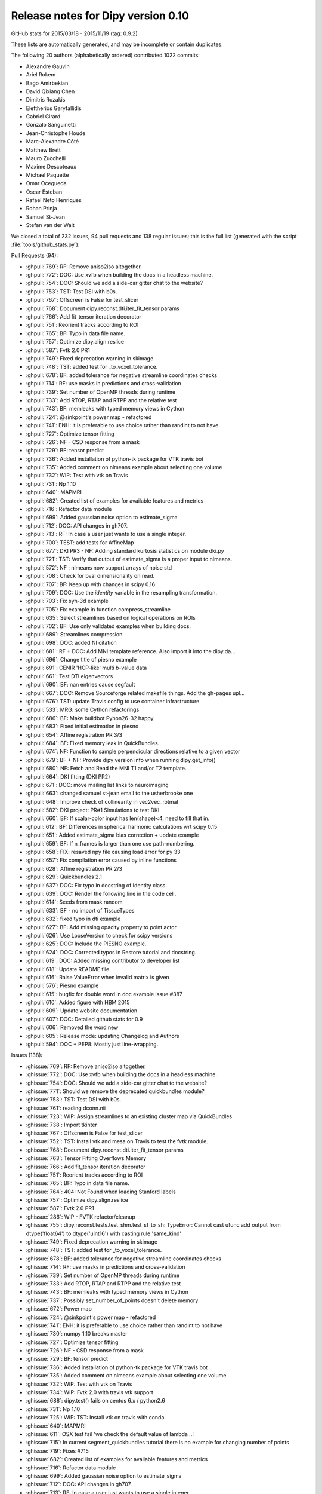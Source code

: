 .. _release0.10:

====================================
 Release notes for Dipy version 0.10
====================================

GitHub stats for 2015/03/18 - 2015/11/19 (tag: 0.9.2)

These lists are automatically generated, and may be incomplete or contain duplicates.

The following 20 authors (alphabetically ordered) contributed 1022 commits:

* Alexandre Gauvin
* Ariel Rokem
* Bago Amirbekian
* David Qixiang Chen
* Dimitris Rozakis
* Eleftherios Garyfallidis
* Gabriel Girard
* Gonzalo Sanguinetti
* Jean-Christophe Houde
* Marc-Alexandre Côté
* Matthew Brett
* Mauro Zucchelli
* Maxime Descoteaux
* Michael Paquette
* Omar Ocegueda
* Oscar Esteban
* Rafael Neto Henriques
* Rohan Prinja
* Samuel St-Jean
* Stefan van der Walt


We closed a total of 232 issues, 94 pull requests and 138 regular issues;
this is the full list (generated with the script 
:file:`tools/github_stats.py`):

Pull Requests (94):

* :ghpull:`769`: RF: Remove aniso2iso altogether.
* :ghpull:`772`: DOC: Use xvfb when building the docs in a headless machine.
* :ghpull:`754`: DOC: Should we add a side-car gitter chat to the website?
* :ghpull:`753`: TST: Test DSI with b0s.
* :ghpull:`767`: Offscreen is False for test_slicer
* :ghpull:`768`: Document dipy.reconst.dti.iter_fit_tensor params
* :ghpull:`766`: Add fit_tensor iteration decorator
* :ghpull:`751`: Reorient tracks according to ROI
* :ghpull:`765`: BF: Typo in data file name.
* :ghpull:`757`: Optimize dipy.align.reslice
* :ghpull:`587`: Fvtk 2.0 PR1
* :ghpull:`749`: Fixed deprecation warning in skimage
* :ghpull:`748`: TST: added test for _to_voxel_tolerance.
* :ghpull:`678`: BF: added tolerance for negative streamline coordinates checks
* :ghpull:`714`: RF: use masks in predictions and cross-validation
* :ghpull:`739`: Set number of OpenMP threads during runtime
* :ghpull:`733`: Add RTOP, RTAP and RTPP and the relative test
* :ghpull:`743`: BF: memleaks with typed memory views in Cython
* :ghpull:`724`: @sinkpoint's power map - refactored
* :ghpull:`741`: ENH: it is preferable to use choice rather than randint to not have 
* :ghpull:`727`: Optimize tensor fitting
* :ghpull:`726`: NF - CSD response from a mask
* :ghpull:`729`: BF: tensor predict
* :ghpull:`736`: Added installation of python-tk package for VTK travis bot
* :ghpull:`735`: Added comment on nlmeans example about selecting one volume
* :ghpull:`732`: WIP: Test with vtk on Travis
* :ghpull:`731`: Np 1.10
* :ghpull:`640`: MAPMRI
* :ghpull:`682`: Created list of examples for available features and metrics
* :ghpull:`716`: Refactor data module
* :ghpull:`699`: Added gaussian noise option to estimate_sigma
* :ghpull:`712`: DOC: API changes in gh707.
* :ghpull:`713`: RF: In case a user just wants to use a single integer.
* :ghpull:`700`: TEST: add tests for AffineMap
* :ghpull:`677`: DKI PR3 - NF: Adding standard kurtosis statistics on module dki.py 
* :ghpull:`721`: TST: Verify that output of estimate_sigma is a proper input to nlmeans.
* :ghpull:`572`: NF : nlmeans now support arrays of noise std
* :ghpull:`708`: Check for bval dimensionality on read. 
* :ghpull:`707`: BF: Keep up with changes in scipy 0.16
* :ghpull:`709`: DOC: Use the `identity` variable in the resampling transformation.
* :ghpull:`703`: Fix syn-3d example
* :ghpull:`705`: Fix example in function compress_streamline
* :ghpull:`635`: Select streamlines based on logical operations on ROIs
* :ghpull:`702`: BF: Use only validated examples when building docs.
* :ghpull:`689`: Streamlines compression
* :ghpull:`698`: DOC: added NI citation
* :ghpull:`681`: RF + DOC: Add MNI template reference. Also import it into the dipy.da…
* :ghpull:`696`: Change title of piesno example
* :ghpull:`691`: CENIR 'HCP-like' multi b-value data
* :ghpull:`661`: Test DTI eigenvectors
* :ghpull:`690`: BF: nan entries cause segfault
* :ghpull:`667`: DOC: Remove Sourceforge related makefile things. Add the gh-pages upl…
* :ghpull:`676`: TST: update Travis config to use container infrastructure.
* :ghpull:`533`: MRG: some Cython refactorings
* :ghpull:`686`: BF: Make buildbot Pyhon26-32 happy
* :ghpull:`683`: Fixed initial estimation in piesno
* :ghpull:`654`: Affine registration PR 3/3
* :ghpull:`684`: BF: Fixed memory leak in QuickBundles.
* :ghpull:`674`: NF: Function to sample perpendicular directions relative to a given vector
* :ghpull:`679`: BF + NF: Provide dipy version info when running dipy.get_info()
* :ghpull:`680`: NF: Fetch and Read the MNI T1 and/or T2 template.
* :ghpull:`664`: DKI fitting (DKI PR2) 
* :ghpull:`671`: DOC: move mailing list links to neuroimaging
* :ghpull:`663`: changed samuel st-jean email to the usherbrooke one
* :ghpull:`648`: Improve check of collinearity in vec2vec_rotmat
* :ghpull:`582`: DKI project: PR#1 Simulations to test DKI
* :ghpull:`660`: BF: If scalar-color input has len(shape)<4, need to fill that in.
* :ghpull:`612`: BF: Differences in spherical harmonic calculations wrt scipy 0.15
* :ghpull:`651`: Added estimate_sigma bias correction + update example
* :ghpull:`659`: BF: If n_frames is larger than one use path-numbering.
* :ghpull:`658`: FIX: resaved npy file causing load error for py 33
* :ghpull:`657`: Fix compilation error caused by inline functions 
* :ghpull:`628`: Affine registration PR 2/3
* :ghpull:`629`: Quickbundles 2.1
* :ghpull:`637`: DOC: Fix typo in docstring of Identity class.
* :ghpull:`639`: DOC: Render the following line in the code cell.
* :ghpull:`614`: Seeds from mask random
* :ghpull:`633`: BF - no import of TissueTypes
* :ghpull:`632`: fixed typo in dti example
* :ghpull:`627`: BF: Add missing opacity property to point actor
* :ghpull:`626`: Use LooseVersion to check for scipy versions
* :ghpull:`625`: DOC: Include the PIESNO example.
* :ghpull:`624`: DOC: Corrected typos in Restore tutorial and docstring.
* :ghpull:`619`: DOC: Added missing contributor to developer list
* :ghpull:`618`: Update README file
* :ghpull:`616`: Raise ValueError when invalid matrix is given
* :ghpull:`576`: Piesno example
* :ghpull:`615`: bugfix for double word in doc example issue #387
* :ghpull:`610`: Added figure with HBM 2015
* :ghpull:`609`: Update website documentation
* :ghpull:`607`: DOC: Detailed github stats for 0.9
* :ghpull:`606`: Removed the word new
* :ghpull:`605`: Release mode: updating Changelog and Authors
* :ghpull:`594`: DOC + PEP8: Mostly just line-wrapping.

Issues (138):

* :ghissue:`769`: RF: Remove aniso2iso altogether.
* :ghissue:`772`: DOC: Use xvfb when building the docs in a headless machine.
* :ghissue:`754`: DOC: Should we add a side-car gitter chat to the website?
* :ghissue:`771`: Should we remove the deprecated quickbundles module? 
* :ghissue:`753`: TST: Test DSI with b0s.
* :ghissue:`761`: reading dconn.nii
* :ghissue:`723`: WIP: Assign streamlines to an existing cluster map via QuickBundles
* :ghissue:`738`: Import tkinter
* :ghissue:`767`: Offscreen is False for test_slicer
* :ghissue:`752`: TST: Install vtk and mesa on Travis to test the fvtk module.
* :ghissue:`768`: Document dipy.reconst.dti.iter_fit_tensor params
* :ghissue:`763`: Tensor Fitting Overflows Memory
* :ghissue:`766`: Add fit_tensor iteration decorator
* :ghissue:`751`: Reorient tracks according to ROI
* :ghissue:`765`: BF: Typo in data file name.
* :ghissue:`764`: 404: Not Found when loading Stanford labels
* :ghissue:`757`: Optimize dipy.align.reslice
* :ghissue:`587`: Fvtk 2.0 PR1
* :ghissue:`286`: WIP - FVTK refactor/cleanup
* :ghissue:`755`: dipy.reconst.tests.test_shm.test_sf_to_sh: TypeError: Cannot cast ufunc add output from dtype('float64') to dtype('uint16') with casting rule 'same_kind'
* :ghissue:`749`: Fixed deprecation warning in skimage
* :ghissue:`748`: TST: added test for _to_voxel_tolerance.
* :ghissue:`678`: BF: added tolerance for negative streamline coordinates checks
* :ghissue:`714`: RF: use masks in predictions and cross-validation
* :ghissue:`739`: Set number of OpenMP threads during runtime
* :ghissue:`733`: Add RTOP, RTAP and RTPP and the relative test
* :ghissue:`743`: BF: memleaks with typed memory views in Cython
* :ghissue:`737`: Possibly set_number_of_points doesn't delete memory
* :ghissue:`672`: Power map
* :ghissue:`724`: @sinkpoint's power map - refactored
* :ghissue:`741`: ENH: it is preferable to use choice rather than randint to not have 
* :ghissue:`730`: numpy 1.10 breaks master
* :ghissue:`727`: Optimize tensor fitting
* :ghissue:`726`: NF - CSD response from a mask
* :ghissue:`729`: BF: tensor predict
* :ghissue:`736`: Added installation of python-tk package for VTK travis bot
* :ghissue:`735`: Added comment on nlmeans example about selecting one volume
* :ghissue:`732`: WIP: Test with vtk on Travis
* :ghissue:`734`: WIP: Fvtk 2.0 with travis vtk support
* :ghissue:`688`: dipy.test() fails on centos 6.x / python2.6
* :ghissue:`731`: Np 1.10
* :ghissue:`725`: WIP: TST: Install vtk on travis with conda.
* :ghissue:`640`: MAPMRI
* :ghissue:`611`: OSX test fail 'we check the default value of lambda ...'
* :ghissue:`715`: In current segment_quickbundles tutorial there is no example for changing number of points
* :ghissue:`719`: Fixes #715
* :ghissue:`682`: Created list of examples for available features and metrics
* :ghissue:`716`: Refactor data module
* :ghissue:`699`: Added gaussian noise option to estimate_sigma
* :ghissue:`712`: DOC: API changes in gh707.
* :ghissue:`713`: RF: In case a user just wants to use a single integer.
* :ghissue:`700`: TEST: add tests for AffineMap
* :ghissue:`677`: DKI PR3 - NF: Adding standard kurtosis statistics on module dki.py 
* :ghissue:`721`: TST: Verify that output of estimate_sigma is a proper input to nlmeans.
* :ghissue:`693`: WIP: affine map tests
* :ghissue:`694`: Memory errors / timeouts with affine registration on Windows
* :ghissue:`572`: NF : nlmeans now support arrays of noise std
* :ghissue:`708`: Check for bval dimensionality on read. 
* :ghissue:`697`: dipy.io.gradients read_bvals_bvecs does not check bvals length
* :ghissue:`707`: BF: Keep up with changes in scipy 0.16
* :ghissue:`710`: Test dipy.core.tests.test_sphere.test_interp_rbf fails fails on Travis
* :ghissue:`709`: DOC: Use the `identity` variable in the resampling transformation.
* :ghissue:`649`: ROI seeds not placed at the center of the voxels
* :ghissue:`656`: Build-bot status
* :ghissue:`701`: Changes in `syn_registration_3d` example
* :ghissue:`703`: Fix syn-3d example
* :ghissue:`705`: Fix example in function compress_streamline
* :ghissue:`704`: Buildbots failure: related to streamline compression?
* :ghissue:`635`: Select streamlines based on logical operations on ROIs
* :ghissue:`702`: BF: Use only validated examples when building docs.
* :ghissue:`689`: Streamlines compression
* :ghissue:`698`: DOC: added NI citation
* :ghissue:`621`: piesno example not rendering correctly on the website
* :ghissue:`650`: profiling hyp1f1
* :ghissue:`681`: RF + DOC: Add MNI template reference. Also import it into the dipy.da…
* :ghissue:`696`: Change title of piesno example
* :ghissue:`691`: CENIR 'HCP-like' multi b-value data
* :ghissue:`661`: Test DTI eigenvectors
* :ghissue:`690`: BF: nan entries cause segfault
* :ghissue:`667`: DOC: Remove Sourceforge related makefile things. Add the gh-pages upl…
* :ghissue:`676`: TST: update Travis config to use container infrastructure.
* :ghissue:`533`: MRG: some Cython refactorings
* :ghissue:`686`: BF: Make buildbot Pyhon26-32 happy
* :ghissue:`622`: Fast shm from scipy 0.15.0 does not work on rc version
* :ghissue:`683`: Fixed initial estimation in piesno
* :ghissue:`233`: WIP: Dki
* :ghissue:`654`: Affine registration PR 3/3
* :ghissue:`684`: BF: Fixed memory leak in QuickBundles.
* :ghissue:`674`: NF: Function to sample perpendicular directions relative to a given vector
* :ghissue:`679`: BF + NF: Provide dipy version info when running dipy.get_info()
* :ghissue:`680`: NF: Fetch and Read the MNI T1 and/or T2 template.
* :ghissue:`664`: DKI fitting (DKI PR2) 
* :ghissue:`539`: WIP: BF: Catching initial fodf creation of SDT 
* :ghissue:`671`: DOC: move mailing list links to neuroimaging
* :ghissue:`663`: changed samuel st-jean email to the usherbrooke one
* :ghissue:`287`: Fvtk sphere origin
* :ghissue:`648`: Improve check of collinearity in vec2vec_rotmat
* :ghissue:`582`: DKI project: PR#1 Simulations to test DKI
* :ghissue:`660`: BF: If scalar-color input has len(shape)<4, need to fill that in.
* :ghissue:`612`: BF: Differences in spherical harmonic calculations wrt scipy 0.15
* :ghissue:`651`: Added estimate_sigma bias correction + update example
* :ghissue:`659`: BF: If n_frames is larger than one use path-numbering.
* :ghissue:`652`: MAINT: work around scipy bug in sph_harm
* :ghissue:`653`: Revisit naming when Matthew is back from Cuba
* :ghissue:`658`: FIX: resaved npy file causing load error for py 33
* :ghissue:`657`: Fix compilation error caused by inline functions 
* :ghissue:`655`: Development documentation instructs to remove `master`
* :ghissue:`628`: Affine registration PR 2/3
* :ghissue:`629`: Quickbundles 2.1
* :ghissue:`638`: tutorial example, code in text format
* :ghissue:`637`: DOC: Fix typo in docstring of Identity class.
* :ghissue:`639`: DOC: Render the following line in the code cell.
* :ghissue:`614`: Seeds from mask random
* :ghissue:`633`: BF - no import of TissueTypes
* :ghissue:`632`: fixed typo in dti example
* :ghissue:`630`: Possible documentation bug (?)
* :ghissue:`627`: BF: Add missing opacity property to point actor
* :ghissue:`459`: streamtubes opacity kwarg
* :ghissue:`626`: Use LooseVersion to check for scipy versions
* :ghissue:`625`: DOC: Include the PIESNO example.
* :ghissue:`623`: DOC: Include the PIESNO example in the documentation.
* :ghissue:`624`: DOC: Corrected typos in Restore tutorial and docstring.
* :ghissue:`619`: DOC: Added missing contributor to developer list
* :ghissue:`604`: Retired ARM buildbot
* :ghissue:`613`: Possible random failure in test_vector_fields.test_reorient_vector_field_2d
* :ghissue:`618`: Update README file
* :ghissue:`616`: Raise ValueError when invalid matrix is given
* :ghissue:`617`: Added build status icon to readme
* :ghissue:`576`: Piesno example
* :ghissue:`615`: bugfix for double word in doc example issue #387
* :ghissue:`600`: Use of nanmean breaks dipy for numpy < 1.8
* :ghissue:`610`: Added figure with HBM 2015
* :ghissue:`609`: Update website documentation
* :ghissue:`390`: WIP: New PIESNO example and small corrections
* :ghissue:`607`: DOC: Detailed github stats for 0.9
* :ghissue:`606`: Removed the word new
* :ghissue:`605`: Release mode: updating Changelog and Authors
* :ghissue:`594`: DOC + PEP8: Mostly just line-wrapping.